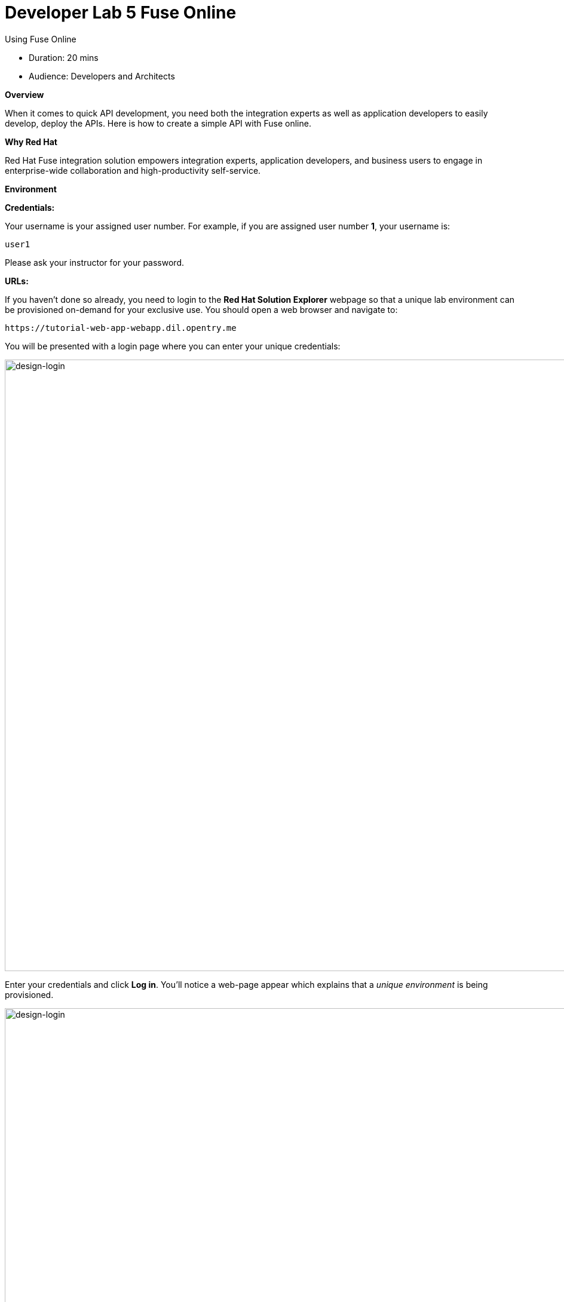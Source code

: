 = Developer Lab 5 Fuse Online
:experimental:

Using Fuse Online

* Duration: 20 mins
* Audience: Developers and Architects

*Overview*

When it comes to quick API development, you need both the integration experts as well as application developers to easily develop, deploy the APIs. Here is how to create a simple API with Fuse online.

*Why Red Hat*

Red Hat Fuse integration solution empowers integration experts, application developers, and business users to engage in enterprise-wide collaboration and high-productivity self-service.

*Environment*

*Credentials:*

Your username is your assigned user number. For example, if you are assigned user number *1*, your username is:

[source,bash]
----
user1
----

Please ask your instructor for your password.

*URLs:*

If you haven't done so already, you need to login to the *Red Hat Solution Explorer* webpage so that a unique lab environment can be provisioned on-demand for your exclusive use.  You should open a web browser and navigate to:

[source,bash]
----
https://tutorial-web-app-webapp.dil.opentry.me
----

You will be presented with a login page where you can enter your unique credentials:

image::images/design-50.png[design-login, 1024]

Enter your credentials and click *Log in*.  You'll notice a web-page appear which explains that a _unique environment_ is being provisioned.

image::images/design-51.png[design-login, 1024]

Once the environment is provisioned, you will be presented with a page that presents all the available applications which you'll need in order to complete the labs:

image::images/design-52.png[design-login, 1024]

== Lab Instructions

Perform the steps.

=== Step 1: Create database connection

. Via the *Red Hat Solution Explorer* webpage, click the *Red Hat Fuse* link:
+
image::images/design-53.png[00-design-53.png, 1024]

. The first time that you hit the Fuse Online URL, you will be presented with an _Authorize Access_ page.  Click the *Allow selected permissions* button to accept the defaults.
+
image::images/design-54.png[00-design-54.png, 1024]

. Click on menu:Connections[Create Connection]
+
image::images/00-create-connection.png[00-create-connection.png, 1024]

. Select *Database*
+
image::images/01-select-database.png[01-select-database.png, 1024]

. Enter below values for Database Configuration
+
----
 Connection URL: jdbc:postgresql://postgresql.OCPPROJECT.svc:5432/sampledb
 Username      : dbuser
 Password      : password
 Schema        : <blank>
----
+
_Remember to replace the OCPPROJECT with the OpenShift project(NameSpace) you created in last lab._

. Click *Validate* and verify if the connection is successful. Click *Next* to proceed.

image::images/02-click-validate.png[02-click-validate.png, 1024]

. Add `Connection details`. `Connection Name: LocationDB` and `Description: Location Database`. Click *Create*.
+
image::images/03-connection-details.png[03-connection-details.png, 1024]

. Verify that the `Location Database` is successfully created.

=== Step 2: Create webhook integration

Description goes here

. Click on menu:Integrations[Create Integration]

image::images/04-create-integration.png[04-create-integration.png, 1024]

. Choose *Webhook*

image::images/05-choose-weebhook.png[05-choose-weebhook.png, 1024]

. Click on `Incoming webhook`

image::images/06-incoming-webhook.png[06-incoming-webhook.png, 1024]

. It navigates to the `Webhook Token` screen. Click *Next*

image::images/07-webhook-configuration.png[07-webhook-configuration.png, 1024]

. Define the Output Data Type. `Select type` from the dropdown as `JSON instance`. Enter `Data type Name: Custom`. `Definition: `, copy below JSON data. Click *Done*.
+
----
     {
       "id": 1,
       "name": "Kamarhati",
       "type": "Regional Branch",
       "status": "1",
       "location": {
         "lat": "-28.32555",
         "lng": "-5.91531"
       }
     }
----

*Screenshot*

image::images/08-data-type.png[08-data-type.png, 1024]

. Click on `LocationDB` from the catalog and then select `Invoke SQL`

image::images/09-invoke-sql.png[09-invoke-sql.png, 1024]

. Enter the SQL statement and click *Done*.

----
   INSERT INTO locations (id,name,lat,lng,location_type,status) VALUES (:#id,:#name,:#lat,:#lng,:#location_type,:#status )
----

*Screenshot*

image::images/10-invoke-sql-2.png[10-invoke-sql-2.png, 1024]

. Click on `Add step` and select `Data mapper`

image::images/11-data-mapper.png[11-data-mapper.png, 1024]

. Drag and drop the matching *Source* Data types to all their corresponding *Targets* as per the following screenshot. When finished, click *Done*.

image::images/12-configure-mapper.png[12-configure-mapper.png, 1024]

. Click *Publish* on the next screen and add `Integration Name: addLocation`. Again Click *Publish*.

image::images/13-publish-integration.png[13-publish-integration.png, 1024]

_Congratulations_. You successfully published the integration. (Wait for few minutes to build and publish the integration)

=== Step 3: Create a POST request

We will use an online cURL tool to create the `101th` record field in database.

. Copy the `External URL` per the below screenshot
+
image::images/14-copy-URL.png[14-copy-URL.png, 1024]

. Open a browser window and navigate to:
+
----
  https://onlinecurl.com/
----

. Below are the values for the request. Note: `id:101` in the payload as we are creating `101th` record in the database.
+
----
  URL: https://i-addlocation-fuse-18308937-d7b6-11e8-96c6-0a580a810006.dil.opentry.me/webhook/4dTcVchE8evWz3dVvtHFK3wvfFbFzpVLPEMq1TkcF0MGIbJmu4

  --header (-H):  Content-Type: application/json

  --data (-d): {"id": 101, "name": "Kamarhati", "type": "Regional Branch", "status": "1", "location": { "lat": "-28.32555", "lng": "-5.91531" }}

  --request (-X): POST
----
+
image::images/15-online-curl.png[15-online-curl.png, 1024]

. The page will load the `204` response information from the service which means the request was successfully fulfilled.
+
image::images/16-response-header.png[16-response-header.png, 1024]

. Click on menu:Activity[Refresh] and verify if the newly record is created.
+
image::images/17-activity-refresh.png[17-activity-refresh.png, 1024]

. _(Optional)_ Visit the application URL in browser and verify if the record can be fetched.

*REQUEST*

----
   http://location-service-international.dil.opentry.me/locations/101
----

*RESPONSE*

----
    {
      "id" : 101,
      "name" : "Kamarhati",
      "type" : "Regional Branch",
      "status" : "1",
      "location" : {
        "lat" : "-28.32555",
        "lng" : "-5.91531"
      }
    }
----

*Summary*

In this lab you discovered how to create an adhoc API service using Fuse Online.

You can now proceed to link:../lab06/#lab-6[Lab 6]

*Notes and Further Reading*

* Fuse Online
 ** https://www.redhat.com/en/technologies/jboss-middleware/fuse-online[Webpage]
 ** https://access.redhat.com/documentation/en-us/red_hat_fuse/7.1/html-single/fuse_online_sample_integration_tutorials/index[Sample tutorials]
 ** https://developers.redhat.com/blog/2017/11/02/work-done-less-code-fuse-online-tech-preview-today/[Blog]
